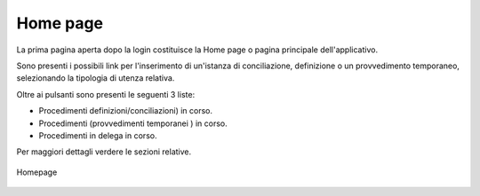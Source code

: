 Home page
=========

La prima pagina aperta dopo la login costituisce la Home page o pagina principale dell'applicativo.

Sono presenti i possibili link per l'inserimento di un'istanza di conciliazione, definizione o un provvedimento temporaneo, selezionando la tipologia di utenza relativa.

Oltre ai pulsanti sono presenti le seguenti 3 liste:

- Procedimenti definizioni/conciliazioni) in corso.
- Procedimenti (provvedimenti temporanei ) in corso.
- Procedimenti in delega in corso.

Per maggiori dettagli verdere le sezioni relative.

.. figure:: /media/homepage_cliente.png
   :align: center
   :name: homepage-cliente
   :alt: Homepage

   Homepage
